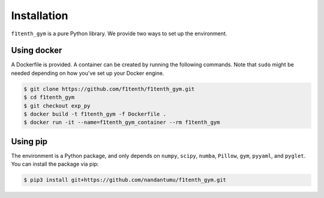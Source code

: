 .. raw:: html

   <style>
   .rst-content .section>img {
       width: 30px;
       margin-bottom: 0;
       margin-top: 0;
       margin-right: 15px;
       margin-left: 15px;
       float: left;
   }
   </style>

Installation
=================
``f1tenth_gym`` is a pure Python library. We provide two ways to set up the environment.

.. image:: assets/docker_logo.png

Using docker
----------------

A Dockerfile is provided. A container can be created by running the following commands. Note that ``sudo`` might be needed depending on how you've set up your Docker engine.

.. code:: bash

    $ git clone https://github.com/f1tenth/f1tenth_gym.git
    $ cd f1tenth_gym
    $ git checkout exp_py
    $ docker build -t f1tenth_gym -f Dockerfile .
    $ docker run -it --name=f1tenth_gym_container --rm f1tenth_gym

.. image:: assets/pip_logo.svg

Using pip
---------------

The environment is a Python package, and only depends on ``numpy``, ``scipy``, ``numba``, ``Pillow``, ``gym``, ``pyyaml``, and ``pyglet``. You can install the package via pip:

.. code:: bash

    $ pip3 install git+https://github.com/nandantumu/f1tenth_gym.git
